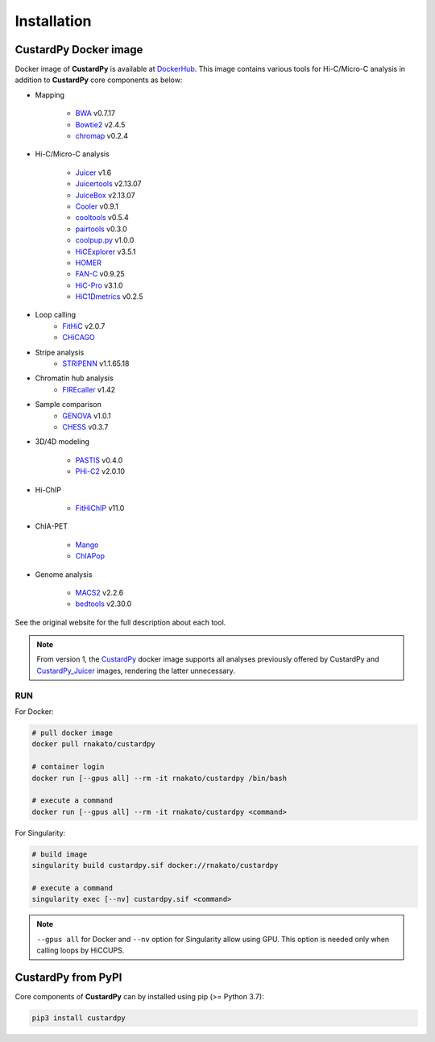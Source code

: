 Installation
================

CustardPy Docker image
---------------------------------

Docker image of **CustardPy** is available at `DockerHub <https://hub.docker.com/r/rnakato/custardpy>`_.
This image contains various tools for Hi-C/Micro-C analysis in addition to **CustardPy** core components as below:

- Mapping

    - `BWA <http://bio-bwa.sourceforge.net/>`_ v0.7.17
    - `Bowtie2 <http://bowtie-bio.sourceforge.net/bowtie2/index.shtml>`_ v2.4.5
    - `chromap <https://github.com/haowenz/chromap>`_ v0.2.4

- Hi-C/Micro-C analysis

    - `Juicer <https://github.com/aidenlab/juicer/wiki>`_ v1.6
    - `Juicertools <https://github.com/aidenlab/juicer/wiki>`_ v2.13.07
    - `JuiceBox <https://github.com/aidenlab/Juicebox>`_ v2.13.07
    - `Cooler <https://cooler.readthedocs.io/en/stable/>`_ v0.9.1
    - `cooltools <https://cooltools.readthedocs.io/en/latest/>`_ v0.5.4
    - `pairtools <https://pairtools.readthedocs.io/en/latest/>`_ v0.3.0
    - `coolpup.py <https://github.com/open2c/coolpuppy>`_ v1.0.0
    - `HiCExplorer <https://hicexplorer.readthedocs.io/en/latest/>`_ v3.5.1
    - `HOMER <http://homer.ucsd.edu/homer/interactions/index.html>`_
    - `FAN-C <https://fan-c.readthedocs.io/en/latest/index.html>`_ v0.9.25
    - `HiC-Pro <https://github.com/nservant/HiC-Pro>`_ v3.1.0
    - `HiC1Dmetrics <https://h1d.readthedocs.io/en/latest/>`_ v0.2.5

- Loop calling
    - `FitHiC <https://github.com/ay-lab/fithic>`_ v2.0.7
    - `CHiCAGO <https://bitbucket.org/chicagoTeam/chicago/src/master/>`_

- Stripe analysis
    - `STRIPENN <https://github.com/VahediLab/stripenn>`_ v1.1.65.18

- Chromatin hub analysis
    - `FIREcaller <https://github.com/yycunc/FIREcaller>`_ v1.42

- Sample comparison
    - `GENOVA <https://github.com/robinweide/GENOVA>`_ v1.0.1
    - `CHESS <https://chess-hic.readthedocs.io/en/latest/index.html>`_ v0.3.7

- 3D/4D modeling

    - `PASTIS <https://github.com/hiclib/pastis>`_ v0.4.0
    - `PHi-C2 <https://github.com/soyashinkai/PHi-C2>`_ v2.0.10

- Hi-ChIP

    - `FitHiChIP <https://ay-lab.github.io/FitHiChIP/html/index.html>`_ v11.0

- ChIA-PET

    - `Mango <https://github.com/dphansti/mango>`_
    - `ChIAPop <https://github.com/wh90999/ChIAPoP>`_

- Genome analysis

    - `MACS2 <https://github.com/macs3-project/MACS>`_ v2.2.6
    - `bedtools <https://bedtools.readthedocs.io/en/latest/>`_ v2.30.0

See the original website for the full description about each tool.

.. note::

    From version 1, the `CustardPy <https://hub.docker.com/r/rnakato/custardpy>`_ docker image supports all analyses previously offered by CustardPy and `CustardPy_Juicer <https://hub.docker.com/r/rnakato/custardpy_juicer>`_ images, rendering the latter unnecessary.

RUN
++++++++++++++

For Docker:

.. code-block:: bash

   # pull docker image
   docker pull rnakato/custardpy
   
   # container login
   docker run [--gpus all] --rm -it rnakato/custardpy /bin/bash

   # execute a command
   docker run [--gpus all] --rm -it rnakato/custardpy <command>

For Singularity:

.. code-block:: bash

   # build image
   singularity build custardpy.sif docker://rnakato/custardpy

   # execute a command
   singularity exec [--nv] custardpy.sif <command>

.. note::

    ``--gpus all`` for Docker and ``--nv`` option for Singularity allow using GPU. This option is needed only when calling loops by HiCCUPS.

CustardPy from PyPI
---------------------------------

Core components of **CustardPy** can by installed using pip (>= Python 3.7):

.. code-block:: bash

    pip3 install custardpy
